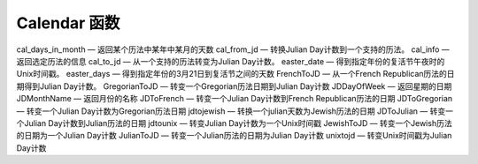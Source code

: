 Calendar 函数
=================

cal_days_in_month — 返回某个历法中某年中某月的天数
cal_from_jd — 转换Julian Day计数到一个支持的历法。
cal_info — 返回选定历法的信息
cal_to_jd — 从一个支持的历法转变为Julian Day计数。
easter_date — 得到指定年份的复活节午夜时的Unix时间戳。
easter_days — 得到指定年份的3月21日到复活节之间的天数
FrenchToJD — 从一个French Republican历法的日期得到Julian Day计数。
GregorianToJD — 转变一个Gregorian历法日期到Julian Day计数
JDDayOfWeek — 返回星期的日期
JDMonthName — 返回月份的名称
JDToFrench — 转变一个Julian Day计数到French Republican历法的日期
JDToGregorian — 转变一个Julian Day计数为Gregorian历法日期
jdtojewish — 转换一个julian天数为Jewish历法的日期
JDToJulian — 转变一个Julian Day计数到Julian历法的日期
jdtounix — 转变Julian Day计数为一个Unix时间戳
JewishToJD — 转变一个Jewish历法的日期为一个Julian Day计数
JulianToJD — 转变一个Julian历法的日期为Julian Day计数
unixtojd — 转变Unix时间戳为Julian Day计数
